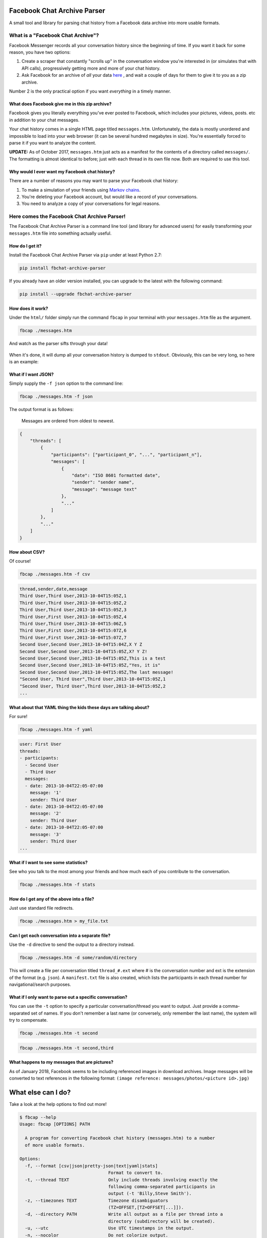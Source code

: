 Facebook Chat Archive Parser
============================

|PyPI Version| |Python Versions| |Build Status|

A small tool and library for parsing chat history from a Facebook data
archive into more usable formats.

What is a "Facebook Chat Archive"?
----------------------------------

Facebook Messenger records all your conversation history since the
beginning of time. If you want it back for some reason, you have two
options:

1. Create a scraper that constantly "scrolls up" in the conversation
   window you're interested in (or simulates that with API calls),
   progressively getting more and more of your chat history.

2. Ask Facebook for an archive of *all* your data
   `here <https://www.facebook.com/dyi>`__ , and wait a couple of days
   for them to give it to you as a zip archive.

Number 2 is the only practical option if you want *everything* in a
timely manner.

What does Facebook give me in this zip archive?
~~~~~~~~~~~~~~~~~~~~~~~~~~~~~~~~~~~~~~~~~~~~~~~

Facebook gives you literally everything you've ever posted to Facebook,
which includes your pictures, videos, posts. etc in addition to your
chat messages.

Your chat history comes in a single HTML page titled ``messages.htm``.
Unfortunately, the data is mostly unordered and impossible to load into
your web browser (it can be several hundred megabytes in size). You're
essentially forced to parse it if you want to analyze the content.

**UPDATE:** As of October 2017, ``messages.htm`` just acts as a manifest
for the contents of a directory called ``messages/``. The formatting is
almost identical to before; just with each thread in its own file now.
Both are required to use this tool.

Why would I ever want my Facebook chat history?
~~~~~~~~~~~~~~~~~~~~~~~~~~~~~~~~~~~~~~~~~~~~~~~

There are a number of reasons you may want to parse your Facebook chat
history:

1. To make a simulation of your friends using `Markov
   chains <https://en.wikipedia.org/wiki/Markov_chain>`__.
2. You're deleting your Facebook account, but would like a record of
   your conversations.
3. You need to analyze a copy of your conversations for legal reasons.

Here comes the Facebook Chat Archive Parser!
--------------------------------------------

The Facebook Chat Archive Parser is a command line tool (and library for
advanced users) for easily transforming your ``messages.htm`` file into
something actually useful.

How do I get it?
~~~~~~~~~~~~~~~~

Install the Facebook Chat Archive Parser via ``pip`` under at least
Python 2.7:

.. code:: bash

    pip install fbchat-archive-parser

If you already have an older version installed, you can upgrade to the latest with the following command:

.. code:: bash

    pip install --upgrade fbchat-archive-parser

How does it work?
~~~~~~~~~~~~~~~~~

Under the ``html/`` folder simply run the command ``fbcap`` in your terminal with your
``messages.htm`` file as the argument.

.. code:: bash

    fbcap ./messages.htm

And watch as the parser sifts through your data!

.. figure:: https://zippy.gfycat.com/SpitefulSnivelingBluebreastedkookaburra.gif
   :alt: Processing gif

When it's done, it will dump all your conversation history is dumped to
``stdout``. Obviously, this can be very long, so here is an example:

.. figure:: http://i.imgur.com/ZgHjUST.png
   :alt: Results

What if I want JSON?
~~~~~~~~~~~~~~~~~~~~

Simply supply the ``-f json`` option to the command line:

.. code:: bash

    fbcap ./messages.htm -f json

The output format is as follows:

    Messages are ordered from oldest to newest.

.. code:: json

    {
        "threads": [
            {
                "participants": ["participant_0", "...", "participant_n"],
                "messages": [
                    {
                        "date": "ISO 8601 formatted date",
                        "sender": "sender name",
                        "message": "message text"
                    },
                    "..."
                ]
            },
            "..."
        ]
    }

How about CSV?
~~~~~~~~~~~~~~

Of course!

.. code:: bash

    fbcap ./messages.htm -f csv

.. code:: text

    thread,sender,date,message
    Third User,Third User,2013-10-04T15:05Z,1
    Third User,Third User,2013-10-04T15:05Z,2
    Third User,Third User,2013-10-04T15:05Z,3
    Third User,First User,2013-10-04T15:05Z,4
    Third User,Third User,2013-10-04T15:06Z,5
    Third User,First User,2013-10-04T15:07Z,6
    Third User,First User,2013-10-04T15:07Z,7
    Second User,Second User,2013-10-04T15:04Z,X Y Z
    Second User,Second User,2013-10-04T15:05Z,X? Y Z!
    Second User,Second User,2013-10-04T15:05Z,This is a test
    Second User,Second User,2013-10-04T15:05Z,"Yes, it is"
    Second User,Second User,2013-10-04T15:05Z,The last message!
    "Second User, Third User",Third User,2013-10-04T15:05Z,1
    "Second User, Third User",Third User,2013-10-04T15:05Z,2
    ...

What about that YAML thing the kids these days are talking about?
~~~~~~~~~~~~~~~~~~~~~~~~~~~~~~~~~~~~~~~~~~~~~~~~~~~~~~~~~~~~~~~~~

For sure!

.. code:: bash

    fbcap ./messages.htm -f yaml

.. code:: text

    user: First User
    threads:
    - participants:
      - Second User
      - Third User
      messages:
      - date: 2013-10-04T22:05-07:00
        message: '1'
        sender: Third User
      - date: 2013-10-04T22:05-07:00
        message: '2'
        sender: Third User
      - date: 2013-10-04T22:05-07:00
        message: '3'
        sender: Third User
    ...

What if I want to see some statistics?
~~~~~~~~~~~~~~~~~~~~~~~~~~~~~~~~~~~~~~

See who you talk to the most among your friends and how much each of you
contribute to the conversation.

.. code:: bash

    fbcap ./messages.htm -f stats

.. figure:: http://i.imgur.com/U2T6KwC.png
   :alt: stats image

How do I get any of the above into a file?
~~~~~~~~~~~~~~~~~~~~~~~~~~~~~~~~~~~~~~~~~~

Just use standard file redirects.

.. code:: bash

    fbcap ./messages.htm > my_file.txt

Can I get each conversation into a separate file?
~~~~~~~~~~~~~~~~~~~~~~~~~~~~~~~~~~~~~~~~~~~~~~~~~

Use the ``-d`` directive to send the output to a directory instead.

.. code:: bash

    fbcap ./messages.htm -d some/random/directory

This will create a file per conversation titled ``thread_#.ext`` where # is the conversation number and
ext is the extension of the format (e.g. ``json``). A ``manifest.txt`` file is also created, which lists
the participants in each thread number for navigational/search purposes.

What if I only want to parse out a specific conversation?
~~~~~~~~~~~~~~~~~~~~~~~~~~~~~~~~~~~~~~~~~~~~~~~~~~~~~~~~~

You can use the ``-t`` option to specify a particular
conversation/thread you want to output. Just provide a comma-separated
set of names. If you don't remember a last name (or conversely, only
remember the last name), the system will try to compensate.

.. code:: bash

    fbcap ./messages.htm -t second

.. figure:: http://i.imgur.com/3FbWIN7.png
   :alt: filter second

.. code:: bash

    fbcap ./messages.htm -t second,third

.. figure:: http://i.imgur.com/IJzD1LE.png
   :alt: filter second and third

What happens to my messages that are pictures?
~~~~~~~~~~~~~~~~~~~~~~~~~~~~~~~~~~~~~~~~~~~~~~

As of January 2018, Facebook seems to be including referenced images in download archives. Image
messages will be converted to text references in the following format:
``(image reference: messages/photos/<picture id>.jpg)``

What else can I do?
===================

Take a look at the help options to find out more!

.. code:: text

    $ fbcap --help
    Usage: fbcap [OPTIONS] PATH

      A program for converting Facebook chat history (messages.htm) to a number
      of more usable formats.

    Options:
      -f, --format [csv|json|pretty-json|text|yaml|stats]
                                      Format to convert to.
      -t, --thread TEXT               Only include threads involving exactly the
                                      following comma-separated participants in
                                      output (-t 'Billy,Steve Smith').
      -z, --timezones TEXT            Timezone disambiguators
                                      (TZ=OFFSET,[TZ=OFFSET[...]]).
      -d, --directory PATH            Write all output as a file per thread into a
                                      directory (subdirectory will be created).
      -u, --utc                       Use UTC timestamps in the output.
      -n, --nocolor                   Do not colorize output.
      -p, --noprogress                Do not show progress output.
      -r, --resolve                   [BETA] Resolve profile IDs to names by
                                      connecting to Facebook
      --help                          Show this message and exit.

Troubleshooting
===============

Why do some names appear as <some number>@facebook.com?
-------------------------------------------------------

For some reason, Facebook seems to randomly swap names for IDs. In recent times, it has gotten worse. You can
have the parser resolve the names via Facebook itself with the ``--resolve`` flag. Keep in mind, this is a beta
feature and may not work perfectly.

.. code:: text

    $ fbcap ./messages.htm -t second --resolve
    Facebook username/email: facebook_username
    Facebook password:

This requires your Facebook credentials to get accurate results. This does not relay your credentials through
any servers and is a direct connection from your computer to Facebook. Please look at the code if you are
feeling paranoid or skeptical :)

Why are some of my chat threads missing?
----------------------------------------

This is a mysterious issue on Facebook's end. From anecdotal evidence, it seems that what gets returned in your
chat archive is generally conversations with people who you have most recently talked to. Fortunately, it always
seems to be the complete history for each conversation and nothing gets truncated.

Unfortunately, this cannot be remedied unless Facebook fixes the problem on their end.

Why are repeated names not showing?
----------------------------------------

Multiple users with equal names in group chats are shown as a single user. This has to do with Facebook's
presentation of names in the messages files, which doesn't make this distinction.

This also cannot be remedied unless Facebook fixes the problem.

.. |PyPI Version| image:: https://badge.fury.io/py/fbchat_archive_parser.svg
    :target: https://pypi.org/project/fbchat_archive_parser/ 

.. |Python Versions| image:: https://img.shields.io/pypi/pyversions/fbchat-archive-parser.svg
    :target: https://github.com/ownaginatious/fbchat-archive-parser/blob/master/setup.py

.. |Build Status| image:: https://travis-ci.org/ownaginatious/fbchat-archive-parser.svg?branch=master
   :target: https://travis-ci.org/ownaginatious/fbchat-archive-parser
